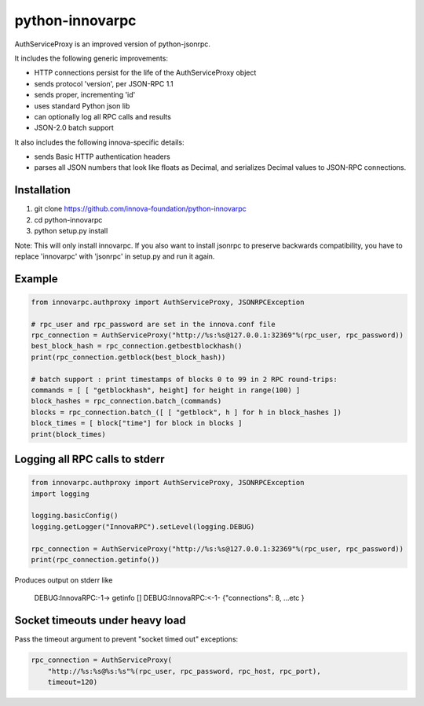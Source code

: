 =================
python-innovarpc
=================

AuthServiceProxy is an improved version of python-jsonrpc.

It includes the following generic improvements:

* HTTP connections persist for the life of the AuthServiceProxy object
* sends protocol 'version', per JSON-RPC 1.1
* sends proper, incrementing 'id'
* uses standard Python json lib
* can optionally log all RPC calls and results
* JSON-2.0 batch support

It also includes the following innova-specific details:

* sends Basic HTTP authentication headers
* parses all JSON numbers that look like floats as Decimal,
  and serializes Decimal values to JSON-RPC connections.

Installation
============

1. git clone https://github.com/innova-foundation/python-innovarpc
2. cd python-innovarpc
3. python setup.py install

Note: This will only install innovarpc. If you also want to install jsonrpc to preserve
backwards compatibility, you have to replace 'innovarpc' with 'jsonrpc' in setup.py and run it again.

Example
=======
.. code:: python

    from innovarpc.authproxy import AuthServiceProxy, JSONRPCException

    # rpc_user and rpc_password are set in the innova.conf file
    rpc_connection = AuthServiceProxy("http://%s:%s@127.0.0.1:32369"%(rpc_user, rpc_password))
    best_block_hash = rpc_connection.getbestblockhash()
    print(rpc_connection.getblock(best_block_hash))

    # batch support : print timestamps of blocks 0 to 99 in 2 RPC round-trips:
    commands = [ [ "getblockhash", height] for height in range(100) ]
    block_hashes = rpc_connection.batch_(commands)
    blocks = rpc_connection.batch_([ [ "getblock", h ] for h in block_hashes ])
    block_times = [ block["time"] for block in blocks ]
    print(block_times)

Logging all RPC calls to stderr
===============================
.. code:: python

    from innovarpc.authproxy import AuthServiceProxy, JSONRPCException
    import logging

    logging.basicConfig()
    logging.getLogger("InnovaRPC").setLevel(logging.DEBUG)

    rpc_connection = AuthServiceProxy("http://%s:%s@127.0.0.1:32369"%(rpc_user, rpc_password))
    print(rpc_connection.getinfo())

Produces output on stderr like

    DEBUG:InnovaRPC:-1-> getinfo []
    DEBUG:InnovaRPC:<-1- {"connections": 8, ...etc }

Socket timeouts under heavy load
================================
Pass the timeout argument to prevent "socket timed out" exceptions:

.. code:: python

    rpc_connection = AuthServiceProxy(
        "http://%s:%s@%s:%s"%(rpc_user, rpc_password, rpc_host, rpc_port),
        timeout=120)
